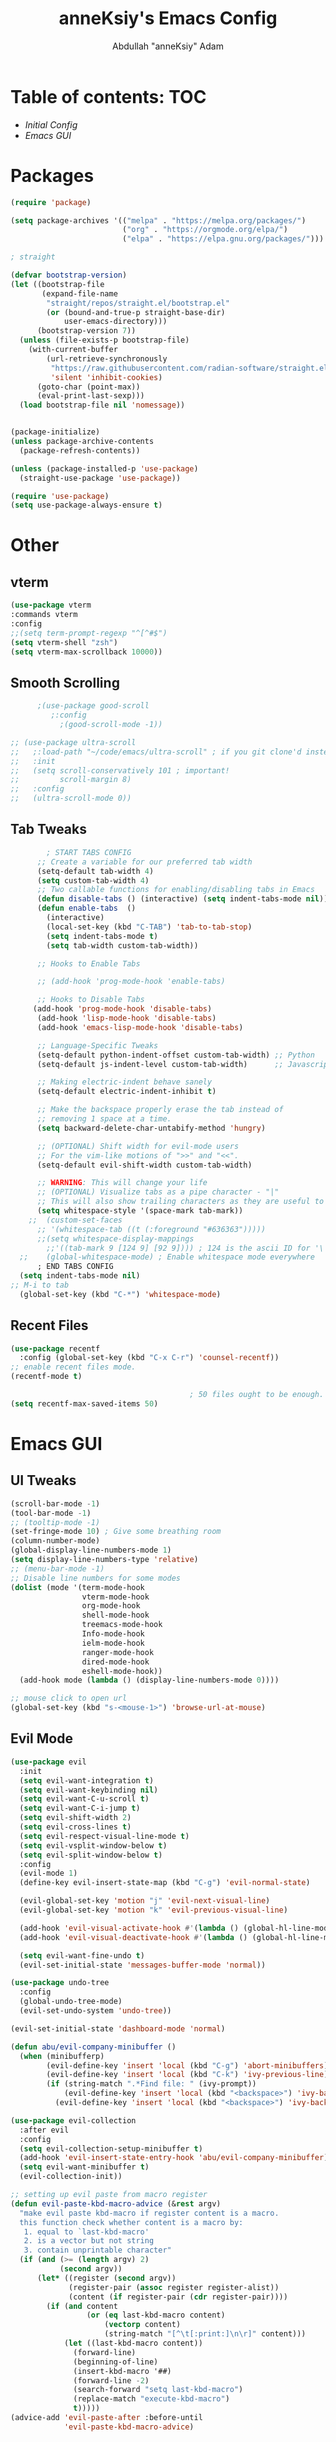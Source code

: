 #+TITLE: anneKsiy's  Emacs Config
#+AUTHOR: Abdullah "anneKsiy" Adam

* Table of contents: :TOC:
  - [[Initial Config][Initial Config]]
  - [[Emacs GUI][Emacs GUI]]
    

* Packages

#+begin_src emacs-lisp
(require 'package)

(setq package-archives '(("melpa" . "https://melpa.org/packages/")
                         ("org" . "https://orgmode.org/elpa/")
                         ("elpa" . "https://elpa.gnu.org/packages/")))

; straight

(defvar bootstrap-version)
(let ((bootstrap-file
       (expand-file-name
        "straight/repos/straight.el/bootstrap.el"
        (or (bound-and-true-p straight-base-dir)
            user-emacs-directory)))
      (bootstrap-version 7))
  (unless (file-exists-p bootstrap-file)
    (with-current-buffer
        (url-retrieve-synchronously
         "https://raw.githubusercontent.com/radian-software/straight.el/develop/install.el"
         'silent 'inhibit-cookies)
      (goto-char (point-max))
      (eval-print-last-sexp)))
  (load bootstrap-file nil 'nomessage))


(package-initialize)
(unless package-archive-contents
  (package-refresh-contents))

(unless (package-installed-p 'use-package)
  (straight-use-package 'use-package))

(require 'use-package)
(setq use-package-always-ensure t)
#+end_src

* Other
** vterm


#+begin_src  emacs-lisp
    (use-package vterm
    :commands vterm
    :config
    ;;(setq term-prompt-regexp "^[^#$")
    (setq vterm-shell "zsh")
    (setq vterm-max-scrollback 10000))
#+end_src

** Smooth Scrolling

#+begin_src  emacs-lisp
      ;(use-package good-scroll
         ;:config
           ;(good-scroll-mode -1))

;; (use-package ultra-scroll
;;   ;:load-path "~/code/emacs/ultra-scroll" ; if you git clone'd instead of package-vc-install
;;   :init
;;   (setq scroll-conservatively 101 ; important!
;;         scroll-margin 8) 
;;   :config
;;   (ultra-scroll-mode 0))
#+end_src

** Tab Tweaks

#+begin_src  emacs-lisp
          ; START TABS CONFIG
        ;; Create a variable for our preferred tab width
        (setq-default tab-width 4)
        (setq custom-tab-width 4)
        ;; Two callable functions for enabling/disabling tabs in Emacs
        (defun disable-tabs () (interactive) (setq indent-tabs-mode nil))
        (defun enable-tabs  ()
          (interactive)
          (local-set-key (kbd "C-TAB") 'tab-to-tab-stop)
          (setq indent-tabs-mode t)
          (setq tab-width custom-tab-width))

        ;; Hooks to Enable Tabs

        ;; (add-hook 'prog-mode-hook 'enable-tabs)

        ;; Hooks to Disable Tabs
       (add-hook 'prog-mode-hook 'disable-tabs)
        (add-hook 'lisp-mode-hook 'disable-tabs)
        (add-hook 'emacs-lisp-mode-hook 'disable-tabs)

        ;; Language-Specific Tweaks
        (setq-default python-indent-offset custom-tab-width) ;; Python
        (setq-default js-indent-level custom-tab-width)      ;; Javascript

        ;; Making electric-indent behave sanely
        (setq-default electric-indent-inhibit t)

        ;; Make the backspace properly erase the tab instead of
        ;; removing 1 space at a time.
        (setq backward-delete-char-untabify-method 'hungry)

        ;; (OPTIONAL) Shift width for evil-mode users
        ;; For the vim-like motions of ">>" and "<<".
        (setq-default evil-shift-width custom-tab-width)

        ;; WARNING: This will change your life
        ;; (OPTIONAL) Visualize tabs as a pipe character - "|"
        ;; This will also show trailing characters as they are useful to spot.
        (setq whitespace-style '(space-mark tab-mark))
      ;;  (custom-set-faces
        ;; '(whitespace-tab ((t (:foreground "#636363")))))
        ;;(setq whitespace-display-mappings
          ;;'((tab-mark 9 [124 9] [92 9]))) ; 124 is the ascii ID for '\|'
    ;;    (global-whitespace-mode) ; Enable whitespace mode everywhere
        ; END TABS CONFIG
    (setq indent-tabs-mode nil)
  ;; M-i to tab
    (global-set-key (kbd "C-*") 'whitespace-mode)
#+end_src

#+RESULTS:
: whitespace-mode

** Recent Files

#+begin_src emacs-lisp
  (use-package recentf
    :config (global-set-key (kbd "C-x C-r") 'counsel-recentf))
  ;; enable recent files mode.
  (recentf-mode t)

                                          ; 50 files ought to be enough.
  (setq recentf-max-saved-items 50)
#+end_src

* Emacs GUI

** UI Tweaks

#+begin_src emacs-lisp
(scroll-bar-mode -1)
(tool-bar-mode -1)
;; (tooltip-mode -1)
(set-fringe-mode 10) ; Give some breathing room
(column-number-mode)
(global-display-line-numbers-mode 1)
(setq display-line-numbers-type 'relative)
;; (menu-bar-mode -1)
;; Disable line numbers for some modes
(dolist (mode '(term-mode-hook
                vterm-mode-hook
                org-mode-hook
                shell-mode-hook
                treemacs-mode-hook
                Info-mode-hook
                ielm-mode-hook
                ranger-mode-hook
                dired-mode-hook
                eshell-mode-hook))
  (add-hook mode (lambda () (display-line-numbers-mode 0))))

;; mouse click to open url
(global-set-key (kbd "s-<mouse-1>") 'browse-url-at-mouse)
#+end_src

#+RESULTS:
: browse-url-at-mouse

** Evil Mode

#+begin_src emacs-lisp
(use-package evil
  :init
  (setq evil-want-integration t)
  (setq evil-want-keybinding nil)
  (setq evil-want-C-u-scroll t)
  (setq evil-want-C-i-jump t)
  (setq evil-shift-width 2)
  (setq evil-cross-lines t)
  (setq evil-respect-visual-line-mode t)
  (setq evil-vsplit-window-below t)
  (setq evil-split-window-below t)
  :config
  (evil-mode 1)
  (define-key evil-insert-state-map (kbd "C-g") 'evil-normal-state)

  (evil-global-set-key 'motion "j" 'evil-next-visual-line)
  (evil-global-set-key 'motion "k" 'evil-previous-visual-line)

  (add-hook 'evil-visual-activate-hook #'(lambda () (global-hl-line-mode 0) (message "Hello visual!")))
  (add-hook 'evil-visual-deactivate-hook #'(lambda () (global-hl-line-mode 1)))

  (setq evil-want-fine-undo t)
  (evil-set-initial-state 'messages-buffer-mode 'normal))

(use-package undo-tree
  :config
  (global-undo-tree-mode)
  (evil-set-undo-system 'undo-tree))

(evil-set-initial-state 'dashboard-mode 'normal)

(defun abu/evil-company-minibuffer ()
  (when (minibufferp)
        (evil-define-key 'insert 'local (kbd "C-g") 'abort-minibuffers)
        (evil-define-key 'insert 'local (kbd "C-k") 'ivy-previous-line)
        (if (string-match ".*Find file: " (ivy-prompt))
            (evil-define-key 'insert 'local (kbd "<backspace>") 'ivy-backward-kill-word)
          (evil-define-key 'insert 'local (kbd "<backspace>") 'ivy-backward-delete-char))))

(use-package evil-collection
  :after evil
  :config
  (setq evil-collection-setup-minibuffer t)
  (add-hook 'evil-insert-state-entry-hook 'abu/evil-company-minibuffer)
  (setq evil-want-minibuffer t)
  (evil-collection-init))

;; setting up evil paste from macro register
(defun evil-paste-kbd-macro-advice (&rest argv)
  "make evil paste kbd-macro if register content is a macro.
  this function check whether content is a macro by:
   1. equal to `last-kbd-macro'
   2. is a vector but not string
   3. contain unprintable character"
  (if (and (>= (length argv) 2)
           (second argv))
      (let* ((register (second argv))
             (register-pair (assoc register register-alist))
             (content (if register-pair (cdr register-pair))))
        (if (and content
                 (or (eq last-kbd-macro content)
                     (vectorp content)
                     (string-match "[^\t[:print:]\n\r]" content)))
            (let ((last-kbd-macro content))
              (forward-line)
              (beginning-of-line)
              (insert-kbd-macro '##)
              (forward-line -2)
              (search-forward "setq last-kbd-macro")
              (replace-match "execute-kbd-macro")
              t)))))
(advice-add 'evil-paste-after :before-until
            'evil-paste-kbd-macro-advice)
#+end_src

#+RESULTS:


** Centaur Tabs

#+begin_src emacs-lisp
  (use-package centaur-tabs
    :config
    (centaur-tabs-headline-match)
    (setq centaur-tabs-style "bar"
          centaur-tabs-height 24
          centaur-tabs-set-icons t
          centaur-tabs-set-bar 'over
          centaur-tabs-set-modified-marker t
          centaur-tabs-modified-marker "●")
    :bind
    (:map evil-normal-state-map
          ("g t" . centaur-tabs-forward)
          ("g T" . centaur-tabs-backward)
          ("C-<tab>" . centaur-tabs-forward)
          ("C-S-<tab>" . centaur-tabs-backward))
    )
    (centaur-tabs-mode 0) ;; set to nil for on
#+end_src

** Dashboard

#+begin_src emacs-lisp
  (use-package page-break-lines)
  (use-package dashboard
    :config
             (dashboard-setup-startup-hook)             
             (setq dashboard-banner-logo-title "Welcome back, Abdullah")
             (setq dashboard-startup-banner 'logo)
             (setq dashboard-center-content t)
             (setq dashboard-set-heading-icons t)
             (setq dashboard-set-file-icons t)
             (setq dashboard-items '((recents  . 5)
                                     (bookmarks . 5)
                                     (projects . 5)
                                     (agenda . 5)
                                     (registers . 5))))
#+end_src

** Fonts

#+begin_src emacs-lisp
  (defvar abu/default-font-size 160)
  ;(set-face-attribute 'default nil :font "Source Code Pro" :height abu/default-font-size)
  (set-face-attribute 'default nil :font "Iosevka" :height abu/default-font-size)
  ;(set-face-attribute 'default nil :font "Ubuntu Mono derivative Powerline" :height abu/default-font-size)
  ;(set-face-attribute 'default nil :font "Fira Mono for Powerline" :height abu/default-font-size)

  ;; Set the fixed pitch face
  ;;(set-face-attribute 'fixed-pitch nil :font "Source Code Pro" :height 145)
  (set-face-attribute 'fixed-pitch nil :font "Iosevka" :height abu/default-font-size)
  ;(set-face-attribute 'fixed-pitch nil :font "Ubuntu Mono derivative Powerline" :height abu/default-font-size)
  ;(set-face-attribute 'fixed-pitch nil :font "Fira Mono for Powerline" :height abu/default-font-size)

  ;; Set the variable pitch face
  ;(set-face-attribute 'variable-pitch nil :font "Cantarell" :height 160 :weight 'regular)
  ;(set-face-attribute 'variable-pitch nil :font "Amazon Ember" :height 145 :weight 'regular)
  (set-face-attribute 'variable-pitch nil :font "Iosevka Aile" :height 160 :weight 'regular)
  ;(set-face-attribute 'fixed-pitch nil :font "Inconsolata" :height abu/default-font-size)

  ;; set frame font
  (add-to-list 'default-frame-alist '(font . "Iosevka"))
  ;(add-to-list 'default-frame-alist '(font "Inconsolata"))

(defun abu/configure-frame-font (frame)
  "Configure font given initial non-daemon FRAME.
Intended for `after-make-frame-functions'."
  ;; Do stuff with FRAME...
  (defvar abu/default-font-size 155)
  ;(set-face-attribute 'default nil :font "Source Code Pro" :height abu/default-font-size)
  (set-face-attribute 'default nil :font "Iosevka" :height abu/default-font-size)
  ;(set-face-attribute 'default nil :font "Ubuntu Mono derivative Powerline" :height abu/default-font-size)
  ;(set-face-attribute 'default nil :font "Fira Mono for Powerline" :height abu/default-font-size)

  ;; Set the fixed pitch face
  ;;(set-face-attribute 'fixed-pitch nil :font "Source Code Pro" :height 145)
  (set-face-attribute 'fixed-pitch nil :font "Iosevka" :height abu/default-font-size)
  ;(set-face-attribute 'fixed-pitch nil :font "Ubuntu Mono derivative Powerline" :height abu/default-font-size)
  ;(set-face-attribute 'fixed-pitch nil :font "Fira Mono for Powerline" :height abu/default-font-size)

  ;; Set the variable pitch face
  ;(set-face-attribute 'variable-pitch nil :font "Cantarell" :height 160 :weight 'regular)
  ;(set-face-attribute 'variable-pitch nil :font "Amazon Ember" :height 145 :weight 'regular)
  (set-face-attribute 'variable-pitch nil :font "Iosevka Aile" :height 160 :weight 'regular)
  ;(set-face-attribute 'fixed-pitch nil :font "Inconsolata" :height abu/default-font-size)

  ;; set frame font
  (add-to-list 'default-frame-alist '(font . "Iosevka"))
  (remove-hook 'after-make-frame-functions #'abu/configure-frame-font))

(add-hook 'after-make-frame-functions #'abu/configure-frame-font)

#+end_src

#+RESULTS:
| abu/configure-frame-font | evil-init-esc | select-frame |

** Theme

#+begin_src emacs-lisp
  (use-package spacemacs-theme)
  (use-package doom-themes
    :init (load-theme 'doom-nord t))
#+end_src

** Rainbow Delimiters

#+begin_src emacs-lisp
(use-package rainbow-delimiters
  :hook (prog-mode . rainbow-delimiters-mode))
#+end_src

** All the icons
Remember to run M-x all-the-icons-install-fonts
#+begin_src emacs-lisp
(use-package all-the-icons)
#+end_src


** Modeline

#+begin_src emacs-lisp
(use-package doom-modeline
  :ensure t
  :init (doom-modeline-mode 1)
  :custom ((doom-modeline-height 20))
  :config (setq doom-modeline-buffer-file-name-style 'relative-from-project))
#+end_src

** Which Key

#+begin_src emacs-lisp
(use-package which-key
  :init (which-key-mode)
  :diminish which-key-mode
  :config
  (setq which-key-idle-delay 0.3))
#+end_src

** Make ESC quit prompts

#+begin_src emacs-lisp
(global-set-key (kbd "<escape>") 'keyboard-escape-quit)
#+end_src

* Org

#+begin_src emacs-lisp
(defun abu/org-mode-setup ()
  (org-indent-mode)
  (variable-pitch-mode 1)
  (visual-line-mode 1)
  (setq org-log-done 'time) ;; can change to 'note if you want to take notes when closing an item as well
  (setq org-src-preserve-indentation t)
  (setq org-custom-properties '("TICKET_LINK" "TICKET_TITLE"))
  (setq org-todo-keywords '((sequence "TODO" "PENDING" "DELEGATE" "TICKLER" "BLOCKED" "DONE")))
  (setq org-refile-targets '((nil . (:level . 2))))
  (setq org-todo-keyword-faces '(
                                 ("TODO" (:foreground "orange" :weight bold))
                                 ("PENDING" (:foreground "brown" :weight bold))
                                 ("TICKLER" (:foreground "red" :weight bold))
                                 ("BLOCKED" (:foreground "maroon" :weight bold))
                                 ("DELEGATE" (:foreground "blue" :weight bold)))))


;; Change the way org exports code blocks to markdown
(defun org-md-example-block (example-block _contents info)
  "Transcode EXAMPLE-BLOCK element into Markdown format.
CONTENTS is nil.  INFO is a plist used as a communication
channel."
  (concat "```\n"
          (org-remove-indentation
           (org-export-format-code-default example-block info))
          "```"))

(defun abu/org-font-setup ()
  (interactive)
  (font-lock-add-keywords 'org-mode
                          '(("^ *\\([-]\\) "
                             (0 (prog1 () (compose-region (match-beginning 1) (match-end 1) "•"))))))
  (set-face-attribute 'org-document-title nil :font "Iosevka Aile" :weight 'bold :height 1.3)


  (dolist (face '((org-level-1 . 1.4)
                  (org-level-2 . 1.2)
                  (org-level-3 . 1.1)
                  (org-level-4 . 1.1)
                  (org-level-5 . 1.1)
                  (org-level-6 . 1.1)
                  (org-level-7 . 1.1)
                  (org-level-8 . 1.1)))
    (set-face-attribute (car face) nil :font "Iosevka Aile" :weight 'bold :height (cdr face)))

  ;; Ensure that anything that should be fixed-pitch in Org files appears that way
  (set-face-attribute 'org-block nil :foreground nil :inherit 'fixed-pitch)
  (set-face-attribute 'org-code nil   :inherit '(shadow fixed-pitch))
  (set-face-attribute 'org-table nil   :inherit '(shadow fixed-pitch))
  (set-face-attribute 'org-verbatim nil :inherit '(shadow fixed-pitch))
  (set-face-attribute 'org-special-keyword nil :inherit '(font-lock-comment-face fixed-pitch))
  (set-face-attribute 'org-meta-line nil :inherit '(font-lock-comment-face fixed-pitch))
  (set-face-attribute 'org-checkbox nil :inherit 'fixed-pitch))

(defun abu/org-mode-visual-fill ()
  (setq visual-fill-column-width 100
        visual-fill-column-center-text t
        visual-fill-column-enable-sensible-window-split t)
  (visual-fill-column-mode 0))

;;     (defun abu/org-mode-visual-fill ()
;;       (setq visual-fill-column-width 100
;;             visual-fill-column-center-text t)
;;       (visual-fill-column-mode 1))
;;   (add-hook 'Info-mode-hook (lambda () (set-face-attribute 'default nil :font "Cantarell" :height 
;;   (add-hook 'Info-mode-hook 'abu/org-mode-visual-fill)
;; 150 :weight 'regular)))

(use-package org-modern)
(use-package org
  :hook (org-mode . abu/org-mode-setup)
  (org-mode-hook . org-modern-mode)
  (org-agenda-finalize-hook . org-modern-agenda)
  :config
  (setq org-ellipsis " ▾")
  (abu/org-font-setup)
  (abu/org-mode-setup)
                                        ;(setq org-agenda-files '("~/Documents/OrgStuff/schedule.org"))
  (setq org-agenda-files '("/Users/adammabd/Documents/OrgStuff/roam/20230821103815-todo.org"))
  (setq org-highest-priority ?A
        org-lowest-priority ?E
        org-default-priority ?B)
  (setq org-capture-templates
        '(("t" "Todo" entry (file+headline "~/Documents/OrgStuff/roam/20230821103815-todo.org" "Work Todo List")
           "** %^{Todo type|TODO|PENDING|DELEGATE|TICKLER|BLOCKED} [#%^{Priority type|A|B|C|D}] %?\n:PROPERTIES:\n:CATEGORY: %^{Category type|Code|Admin|Ops|Study|CR|Side-projects|Doc|Home|Miata}\n:TICKET_LINK: %^{Ticket link}\n:TICKET_TITLE: %^{Ticket title}\n:END:"))))

(use-package org-bullets
  :after org
  :hook (org-mode . org-bullets-mode)
  :custom
  (org-bullets-bullet-list '("◉" "○" "●" "○" "●" "○" "●")))

(use-package visual-fill-column
  :hook (org-mode . abu/org-mode-visual-fill)
  (Info-mode . abu/org-mode-visual-fill))
#+end_src

#+RESULTS:
| abu/org-mode-visual-fill | doom-modeline-set-info-modeline | (lambda nil (set (make-local-variable 'visual-fill-column-width) 90)) | (lambda nil (display-line-numbers-mode 0)) | turn-on-font-lock |

** Org roam

#+begin_src emacs-lisp
(use-package org-roam
  :init
  (setq org-roam-v2-ack t)
  :custom
  (org-roam-directory "~/Documents/OrgStuff/roam")
  (org-roam-completion-everywhere t)
  (org-roam-capture-templates
   '(
     ("d" "default" plain
      "%?"
      :if-new (file+head "%<%Y%m%d%H%M%S>-${slug}.org" "#+title: ${title}\n")
      :unnarrowed t)
     ("l" "Note for studying" plain
      "* %^{Topic}\n** Overview\n%^{Overview Text}\n** %^{First Heading}\n%?"
      :if-new (file+head "%<%Y%m%d%H%M%S>-${slug}.org" "#+title: ${title}\n")
      :unnarrowed t)
     ("m" "Meeting notes" plain
      "* %^{Topic}\n** Background\n%^{Background Text}\n** Meeting Attendees\n*** %^{Attendees}\n** Notes\n*** \n** AIs\n*** "
      :if-new (file+head "%<%Y%m%d%H%M%S>-${slug}.org" "#+title: ${title}\n")
      :unnarrowed t)
     )
   )
  :bind (("C-c n l" . org-roam-buffer-toggle)
         ("C-c n f" . org-roam-node-find)
         ("C-c n i" . org-roam-node-insert)
         :map org-mode-map
         ("C-M-i" . completion-at-point))
  :config
  (org-roam-setup))
#+end_src

#+RESULTS:
: completion-at-point

** Org roam ui visualize

#+begin_src emacs-lisp
;; (use-package org-roam-ui
;;   :after org-roam
;;   :config
;;   (setq org-roam-ui-sync-theme t
;;         org-roam-ui-follow t
;;         org-roam-ui-update-on-save t
;;         org-roam-ui-open-on-start t))
#+end_src

** Org tree slide

#+begin_src emacs-lisp
  (use-package org-tree-slide)
#+end_src

** Org present

#+begin_src emacs-lisp
  (use-package org-present
    :config
    (progn
       (add-hook 'org-present-mode-hook
                 (lambda ()
                   (org-present-big)
                   (org-display-inline-images)
                   (org-present-hide-cursor)
                   (org-present-read-only)))
       (add-hook 'org-present-mode-quit-hook
                 (lambda ()
                   (org-present-small)
                   (org-remove-inline-images)
                   (org-present-show-cursor)
                   (org-present-read-write)))))
#+end_src

* Ivy Auto-complete

#+begin_src emacs-lisp
  (use-package swiper)
  (use-package ivy
    :diminish
    :bind (("C-s" . swiper)
           :map ivy-minibuffer-map
           ("TAB" . ivy-alt-done)	
           ("C-l" . ivy-alt-done)
           ("C-j" . ivy-next-line)
           ("C-k" . ivy-previous-line)
           :map ivy-switch-buffer-map
           ("C-k" . ivy-previous-line)
           ("C-l" . ivy-done)
           ("C-d" . ivy-switch-buffer-kill)
           :map ivy-reverse-i-search-map
           ("C-k" . ivy-previous-line)
           ("C-d" . ivy-reverse-i-search-kill))
    :config
    (setq ivy-initial-inputs-alist 
          '((counsel-minor . "^+")
           (counsel-package . "^+")
           (counsel-org-capture . "")
           (counsel-M-x . "")
           (counsel-describe-symbol . "")
           (org-refile . "")
           (org-agenda-refile . "")
           (org-capture-refile . "")
           (Man-completion-table . "")
           (woman . "")))
    (setq ivy-wrap 1)
    (evil-set-initial-state 'ivy-occur-grep-mode 'normal)
    (evil-set-initial-state 'ivy-occur-mode 'normal)
    (ivy-mode 1))

  (use-package ivy-rich
    :init
    (ivy-rich-mode 1))

  ;; counsel
  (use-package counsel
    :bind (("M-x" . counsel-M-x)
           ("C-x b" . counsel-ibuffer)
           ("C-x C-f" . counsel-find-file)
           :map minibuffer-local-map
           ("C-r" . 'counsel-minibuffer-history)))
#+end_src

#+RESULTS:
: counsel-minibuffer-history

** Helpful

#+begin_src emacs-lisp
(use-package helpful
  :custom
  (counsel-describe-function-function #'helpful-callable)
  (counsel-describe-variable-function #'helpful-variable)
  :bind
  ([remap describe-function] . counsel-describe-function)
  ([remap describe-command] . helpful-command)
  ([remap describe-variable] . counsel-describe-variable)
  ([remap describe-key] . helpful-key))
#+end_src

* Key Bindings

** General Keybindings

Functions for use in the general keybinding section

#+begin_src emacs-lisp
  (setq config-file "~/.emacs.d/config.org")
  ;(setq schedule-file "~/Documents/OrgStuff/schedule.org")
  (setq schedule-file "/Users/adammabd/Documents/OrgStuff/roam/20230821103815-todo.org")
  (setq zshrc-file "~/.zshrc")
  (setq notes-file "/Users/adammabd/Documents/OrgStuff/roam/20220909153229-notes_home.org")
  (defun abu/open-config ()
    (interactive)
    (find-file config-file))
  (defun abu/open-schedule ()
    (interactive)
    (find-file schedule-file))
  (defun abu/open-zshrc ()
    (interactive)
    (find-file zshrc-file))
  (defun abu/open-notes ()
    (interactive)
    (find-file notes-file))
  (defun abu/open-scratch ()
    (interactive)
    (switch-to-buffer "*scratch*"))
  (defun abu/open-messages ()
    (interactive)
    (switch-to-buffer "*Messages*"))
  (defun abu/open-dashboard ()
    (interactive)
    (switch-to-buffer "*dashboard*"))
#+end_src

#+RESULTS:
: abu/open-dashboard

#+begin_src emacs-lisp
(use-package general
  :config
  (general-create-definer abu/leader-keys
    :keymaps '(normal visual)
    :prefix "SPC"
    :global-prefix "C-SPC")

  (abu/leader-keys
    "SPC" '(counsel-M-x :which-key "M-x")
    "t" '(:ignore t :which-key "Treemacs")
    "g" '(:ignore t :which-key "Git")
    "s" '(:ignore t :which-key "Search/Replace" )
    "q" '(:ignore t :which-key "Q (GenAI)" )
    "TAB" '(mode-line-other-buffer :which-key "Toggle Recent Buffers")))
#+end_src

#+RESULTS:
: t

** Editing Keybindings

#+begin_src emacs-lisp
(abu/leader-keys
  "k" '(evil-ace-jump-line-mode :which-key "Ace Jump Line")
  "j" '(evil-ace-jump-line-mode :which-key "Ace Jump Line")
  "/" '(projectile-ag :which-key "Ag Search Project"))
#+end_src

#+RESULTS:

** Searching/Replace Keybindings
#+begin_src emacs-lisp
 (abu/leader-keys
 "sr" '(query-replace-regexp :which-key "RegEx Replace")
 "st" '(query-replace-regexp :which-key "RegEx "))
#+end_src

#+RESULTS:

** Buffer Keybindings

#+begin_src emacs-lisp
(abu/leader-keys
  "b" '(:ignore t :which-key "Buffers")
  "bf" '(ibuffer :which-key "All Buffers")
  "bb" '(counsel-ibuffer :which-key "Find Buffer")
  "bp" '(previous-buffer :which-key "Previous Buffer")
  "bn" '(next-buffer :which-key "Next Buffer")
  "bk" '(kill-buffer :which-key "Kill Buffer")
  "bc" '(kill-buffer :which-key "Kill Buffer")
  "bd" '(abu/open-dashboard :which-key "Open Dashboard")
  "b TAB" '(mode-line-other-buffer :which-key "Toggle Recent Buffers"))
#+end_src

** File Keybindings

#+begin_src emacs-lisp
    (abu/leader-keys
        "f" '(:ignore t :which-key "Files")
        "ff" '(find-file :which-key "Find File")
        "fr" '(counsel-recentf :which-key "Recent Files")
        "fs" '(save-buffer :which-key "Save File")
        "fd" '(dired :which-key "Dired")
        "fc" '(abu/open-config :which-key "Config File")
        "ft" '(abu/open-schedule :which-key "Schedule File")
        "fz" '(abu/open-zshrc :which-key "Zshrc")
        "bD" '(abu/open-dashboard :which-key "Open Dashboard")
        "fn" '(abu/open-notes :which-key "Notes File")
        "fm" '(abu/open-messages :which-key "Messages File")
        "fS" '(abu/open-scratch :which-key "Scratch File"))
#+end_src

** Terminal Keybindings

#+begin_src emacs-lisp
(defvar current-vterm-buffers '()
  "List containing currently open vterm buffers.")

(defun abu/vterm-here ()
  "Opens up a new shell in the directory associated with the
   current buffer's file. The vterm is renamed to match that
   directory to make multiple vterm windows easier."
  (interactive)
  (let* ((parent (if (buffer-file-name)
                     (file-name-directory (buffer-file-name))
                   default-directory))
         (height (/ (window-total-height) 3))
         (name   (car (last (split-string parent "/" t))))
         (all-buffer-names (split-string (mapconcat #'buffer-name (buffer-list) "BUFF-SEP") "BUFF-SEP"))
         (vterm-buffer-name (concat "*vterm: " name "*")))
    (let ((duplicate-name-count 0))
      (setq vterm-buffer-name (reduce #'(lambda (acc curr)
                                          (when (string-match (format "^*vterm: %s*" name) curr)
                                            (setq acc
                                                  (replace-regexp-in-string "\\*$\\|-[0-9]+\\*$"
                                                                            (format "-%s*" (setq duplicate-name-count (+ 1 duplicate-name-count)))
                                                                            acc)))
                                          acc)
                                      all-buffer-names :initial-value vterm-buffer-name))
      (split-window-vertically (- height))
      (other-window 1)
      (vterm vterm-buffer-name)
      (push vterm-buffer-name current-vterm-buffers)
      (vterm-send-string "ls")
      (vterm-send-return))))

(defun abu/vterm-close ()
  "Closes the window created by the function 'vterm-here'."
  (interactive)
  ;;(insert "exit")
  ;; TODO use ~kill-buffer "name"~
  (if (equal current-vterm-buffers nil)
      (message "Cannot close empty buffer")
    (let ((confirm-nonexistent-file-or-buffer nil)
          (buffer-to-kill (ivy-read "Select a buffer to kill: " current-vterm-buffers)))

      (setq current-vterm-buffers (remove buffer-to-kill current-vterm-buffers)) ;; set the global variable

      (let ((current-window (window-normalize-window nil)))
        (cond
         ((eq current-window (window-main-window (window-frame current-window)))
          (message "Not deleting current window as it is the sole ordinary window..."))
         ((get-buffer-window buffer-to-kill) (delete-window (get-buffer-window buffer-to-kill)))
         ((not (equal (buffer-name) buffer-to-kill)) (message "Not deleting current window as it does not contain buffer to be deleted."))
         (t (delete-window))))
      (let ((kill-buffer-query-functions nil))
        (kill-buffer buffer-to-kill)))))


(defun abu/visit-vterm ()
  "Use ivy to prompt user for a buffer to switch to."
  (interactive)
  (let ((buffer-to-visit (ivy-read "Select terminal to visit: " current-vterm-buffers)))
    (switch-to-buffer buffer-to-visit)))

(abu/leader-keys
  "~" '(abu/vterm-close :which-key "Close vterm")
  "`" '(abu/vterm-here :which-key "vterm")
  "." '(abu/visit-vterm :which-key "Find vterm"))
#+end_src

#+RESULTS:

** Toggles Keybindings

#+begin_src emacs-lisp
  (abu/leader-keys
    "T" '(:ignore t :which-key "Toggles")
    "Tt" '(counsel-load-theme :which-key "Choose theme"))
#+end_src

** Window keybindings

#+begin_src emacs-lisp
  (defun abu/close-window-and-kill-buffer ()
    (interactive)
    (kill-buffer)
    (evil-window-delete))
  (abu/leader-keys
    "w" '(:ignore t :which-key "Window")
    "w=" '(balance-windows :which-key "Balance Windows")
    "wc" '(evil-window-delete :which-key "Close Window")
    "wC" '(ace-delete-window :which-key "Close Other Window")
    "wK" '(abu/close-window-and-kill-buffer :which-key "Kill Window+Buffer")
    "wl" '(evil-window-right :which-key "Right Window")
    "wh" '(evil-window-left :which-key "Left Window")
    "wk" '(evil-window-up :which-key "Up Window")
    "wj" '(evil-window-down :which-key "Down Window")
    "wL" '(evil-window-move-far-right :which-key "Move Window Right")
    "wH" '(evil-window-move-far-left :which-key "Move Window Left")
    "wK" '(evil-window-move-very-top :which-key "Move Window Up")
    "wJ" '(evil-window-move-very-bottom :which-key "Move Window Down")
    "wr" '(evil-window-rotate-downards :which-key "Rotate Window Downwards")
    "ws" '(evil-window-split :which-key "Split Horizontally")
    "ww" '(ace-swap-window :which-key "Ace swap window")
    "wv" '(evil-window-vsplit :which-key "Split Vertically")
    "wm" '(maximize-window :which-key "Maximize Window"))
#+end_src

#+RESULTS:

** Help Keybindings

#+begin_src emacs-lisp
  (abu/leader-keys
    "h" '(:ignore t :which-key "Help")
    "hf" '(describe-function :which-key "Describe Function")
    "hv" '(describe-variable :which-key "Describe Variable")
    "hl" '(view-lossage :which-key "View Key History")
    "hc" '(describe-key-briefly :which-key "View Key History")
    "hm" '(describe-mode :which-key "Describe Mode")
    "hk" '(helpful-key :which-key "Helpful Key")
    "ha" '(apropos-command :which-key "Apropos Command")
    "hd" '(apropos-documentation :which-key "Apropos Documentation")
    "hi" '(info :which-key "Info"))
#+end_src

** Org Keybindings

#+begin_src emacs-lisp
(abu/leader-keys
  "o" '(:ignore t :which-key "Org")
  "oa" '(org-agenda :which-key "Agenda List")
  "oc" '(org-edit-src-code :which-key "Edit Source Block")
  "orc" '(org-capture :which-key "Org Capture")
  "oCi" '(org-clock-in :which-key "Org clock in")
  "oCo" '(org-clock-out :which-key "Org clock out")
  "oCn" '(org-add-note :which-key "Org add note")
  "ol" '(org-roam-buffer-toggle :which-key "Org Roam Buffer Toggle")
  "of" '(org-roam-node-find :which-key "Org Roam Node Find")
  "on" '(org-narrow-to-subtree :which-key "Org Narrow to Subtree")
  "ow" '(widen :which-key "Org Widen")
  "oi" '(org-roam-node-insert :which-key "Org Roam Node Insert"))
#+end_src

#+RESULTS:

** Expand Region

#+begin_src emacs-lisp
  (use-package expand-region
    :bind
    ("C-=" . er/expand-region)
    ("C--" . er/contract-region))
#+end_src

** Key Chords

#+begin_src emacs-lisp
(use-package key-chord
  :config
  (key-chord-mode 1)
  (key-chord-define evil-insert-state-map "jk" 'evil-normal-state)
  (key-chord-define evil-insert-state-map "kj" 'evil-normal-state))
#+end_src

** Snippets

#+begin_src emacs-lisp
    (use-package yasnippet
      :config (yas-global-mode)
      (add-hook 'yas-minor-mode-hook (lambda ()
                                       (yas-activate-extra-mode 'fundamental-mode)
  (yas-activate-extra-mode 'prog-mode))))
    (use-package yasnippet-snippets)
#+end_src

#+RESULTS:

** Hydra Transitive Bindings

*** Text Scale
#+begin_src emacs-lisp
(use-package hydra)
(defhydra hydra-text-scale (:timeout 4)
  "Adjust text size"
  ("j" text-scale-decrease "Out")
  ("k" text-scale-increase "In")
  ("q" nil "Quit" :exit t))

(abu/leader-keys
  "Ts" '(hydra-text-scale/body :which-key "Adjust text size"))
#+end_src

*** Hunk cycler
#+begin_src emacs-lisp
(use-package hydra)
(defhydra hydra-cycle-hunks (:timeout 10)
  "Hunk cycler"
  ("j" diff-hl-show-hunk-next :which-key "Show next hunk")
  ("n" diff-hl-show-hunk-next :which-key "Show next hunk")
  ("k" diff-hl-show-hunk-previous :which-key "Show previous hunk")
  ("p" diff-hl-show-hunk-previous :which-key "Show previous hunk")
  ("r" diff-hl-revert-hunk :which-key "Revert")
  ("c" diff-hl-show-hunk-copy-original-text :which-key "Copy original")
  ("q" nil "Quit" :exit t))

(abu/leader-keys
  "gh" '(hydra-cycle-hunks/body :which-key "Cycle hunks"))
#+end_src

*** Window resizer
#+begin_src emacs-lisp
(use-package hydra)
(defhydra hydra-window-resizer (:timeout 3)
  "Window resizer"
  ("+" evil-window-increase-height :which-key "Increase height")
  ("-" evil-window-decrease-height :which-key "Decrease height")
  (">" evil-window-increase-width :which-key "Increase width")
  ("<" evil-window-decrease-width :which-key "Decrease width")
  ("q" nil "Quit" :exit t))

(abu/leader-keys
  "wr" '(hydra-window-resizer/body :which-key "Resize windows"))
#+end_src

*** Origami
#+begin_src emacs-lisp
  (use-package origami)
  (defhydra hydra-origami (:color red)
    "
          _o_pen node    _n_ext fold       toggle _f_orward
          _c_lose node   _p_revious fold   toggle _a_ll
          "
    ("o" origami-open-node)
    ("c" origami-close-node)
    ("n" origami-next-fold)
    ("p" origami-previous-fold)
    ("f" origami-forward-toggle-node)
    ("a" origami-toggle-all-nodes))

  (abu/leader-keys
    "zf" '(hydra-origami/body :which-key "Fold"))
#+end_src

* Dired
#+begin_src emacs-lisp
(use-package dired
  :ensure nil
  :commands (dired dired-jump)
  :bind (("C-x C-j" . dired-jump))
  :config
  (evil-collection-define-key 'normal 'dired-mode-map
    "h" 'dired-up-directory
    "l" 'dired-find-file)
(use-package dired-single)

    (evil-collection-define-key 'normal 'dired-mode-map
      "h" 'dired-single-up-directory
      "l" 'dired-single-buffer))


(use-package dired-hide-dotfiles
  :hook (dired-mode . dired-hide-dotfiles-mode)
  :config
  (evil-collection-define-key 'normal 'dired-mode-map
    "H" 'dired-hide-dotfiles-mode))
#+end_src

* Projectile

#+begin_src emacs-lisp
(use-package projectile
  :diminish projectile-mode
  :custom ((projectile-completion-system 'ivy))
  :bind-keymap
  ("C-c p" . projectile-command-map)
  :init
  ;; NOTE: Set this to the folder where you keep your Git repos!
  (when (file-directory-p "~/Projects/Code")
    (setq projectile-project-search-path '("~/Projects/Code")))
  (setq projectile-switch-project-action #'projectile-dired))
  :config
  (projectile-mode
  (abu/leader-keys
    "p" '(:keymap projectile-command-map :which-key "Project")))
#+end_src

** Counsel Projectile
   
#+begin_src emacs-lisp
(use-package counsel-projectile
  :config (counsel-projectile-mode))
#+end_src

* Magit & Blamer
  
#+begin_src emacs-lisp
(use-package magit
  :custom
  (magit-display-buffer-function #'magit-display-buffer-same-window-except-diff-v1))
:config
(abu/leader-keys
  "gs" '(magit-status :which-key "Magit status"))
(magit-add-section-hook 'magit-status-sections-hook
                        'magit-insert-modules
                        'magit-insert-unpulled-from-pushremote)

(use-package blamer
  :bind (("s-i" . blamer-show-commit-info))
  :defer 20
  :custom
  (blamer-idle-time 0.1)
  (blamer-min-offset 100)
  :custom-face
  (blamer-face ((t :foreground "#7a88cf"
                   :background nil
                   :height 140
                   :italic t)))
  :config
  (abu/leader-keys
    "gB" '(global-blamer-mode :which-key "Blamer mode"))
  (global-blamer-mode 0))
#+end_src


#+RESULTS:
: blamer-show-commit-info

** Magit helpers

#+begin_src emacs-lisp
(defun abu/get-magit-buffers ()
  (interactive)
  (let ((abu-magit-buffers
         (-filter #'(lambda (buff) (string-prefix-p "magit:" (buffer-name buff))) (buffer-list)))
        (selected-buffer nil))
    (print abu-magit-buffers)
    (setq selected-buffer (ivy-read "Select magit buffer: " (cl-map 'list #'(lambda (buff) (buffer-name buff)) abu-magit-buffers)))
    (counsel-ibuffer-visit-buffer selected-buffer)))

(abu/leader-keys
  "gb" '(abu/get-magit-buffers :which-key "Magit buffers"))

;; Easier smerge merge conflict resolution

(defun abu/smerge-resolve-all-in-file-to (to-keep)
  "Resolves all conflicts inside a file in preference of TO-KEEP

TO-KEEP decides which part to keep and is one of `upper',
`lower', `base'"
  (interactive
   (list (completing-read "Keeping (upper, base, lower): "
                          '(upper base lower))))
  (let ((resolve-func
         (pcase to-keep
           ("upper" 'smerge-keep-upper)
           ("base"  'smerge-keep-base)
           ("lower" 'smerge-keep-lower)
           (_ (error "Unknown resolution argument!"))))
        (num-chars-bfore (point-max)))
    (save-excursion
      (goto-char (point-min))
      (while (ignore-errors (not (smerge-vc-next-conflict)))
        (funcall resolve-func)))
    (when (= num-chars-bfore (point-max))
      (message "No conflicts were found"))))

(abu/leader-keys "gM" '(abu/smerge-resolve-all-in-file-to :which-key "Smerge resolve all in file"))

;; smerge transient for easy merge conflict resolution
(defhydra abu/smerge (:color red :hint nil)
  "
Navigate       Keep               other
----------------------------------------
_p_: previous  _c_: current       _e_: ediff
_n_: next      _m_: mine  <<      _u_: undo
_j_: up        _o_: other >>      _r_: refine
_k_: down      _a_: combine       _q_: quit
               _b_: base
"
  ("n" smerge-vc-next-conflict)
  ("p" smerge-prev)
  ("c" smerge-keep-current)
  ("m" smerge-keep-mine)
  ("o" smerge-keep-other)
  ("b" smerge-keep-base)
  ("a" smerge-keep-all)
  ("e" smerge-ediff)
  ("j" previous-line)
  ("k" forward-line)
  ("r" smerge-refine)
  ("u" undo)
  ("q" nil :exit t))

(defun enable-smerge-maybe ()
  (when (and buffer-file-name (vc-backend buffer-file-name))
    (save-excursion
      (goto-char (point-min))
      (when (re-search-forward "^<<<<<<< " nil t)
        (smerge-mode +1)
        (abu/smerge/body)))))

(abu/leader-keys "gm" '(abu/smerge/body :which-key "Smerge Hydra"))


#+end_src

#+RESULTS:

* LSP

#+begin_src emacs-lisp
(defun abu/lsp-mode-setup ()
  (setq lsp-headerline-breadcrumb-segments '(path-up-to-project file symbols))
  (lsp-headerline-breadcrumb-mode))
(abu/leader-keys
  "l" '(:ignore t :which-key "LSP")
  "lr" '(lsp-find-references :which-key "Find references")
  "lR" '(lsp-ui-peek-find-references :which-key "Peek find references")
  "lc" '(lsp-rename :which-key "Change name (refactor/rename)")
  "lc" '(lsp-rename :which-key "Change name (refactor/rename)")
)

(setq is-showing-lsp-ui-doc nil)
(defun abu/toggle-lsp-ui-doc ()
  (interactive)
  (if (equal is-showing-lsp-ui-doc nil)
      (progn
        (lsp-ui-doc-show)
        (setq is-showing-lsp-ui-doc t))
    (lsp-ui-doc-hide)
    (setq is-showing-lsp-ui-doc nil)))

  (use-package lsp-mode
    :commands (lsp lsp-deferred)
    :hook ((lsp-mode . abu/lsp-mode-setup)
	         (typescript-mode . lsp)
	         (web-mode . lsp)
	         (python-mode . lsp)
           (brazil-config-mode . lsp))
    :init
    (setq lsp-keymap-prefix "C-c l")
    :config
    (lsp-enable-which-key-integration t)
    (evil-define-key 'normal 'global (kbd "C-k") 'abu/toggle-lsp-ui-doc)
    (add-to-list 'lsp-language-id-configuration '(brazil-config-mode . "brazil-config"))
    (lsp-register-client
     (make-lsp-client
      :priority -1
      :new-connection (lsp-stdio-connection "barium")
      :activation-fn (lsp-activate-on "brazil-config")
      :server-id 'barium)))
    ;;(global-unset-key (kbd "C-k"))
;; (lsp-register-client
;;     (make-lsp-client :new-connection (lsp-tramp-connection "solargraph")
;;                      :major-modes '(ruby-mode)
;;                      :remote? t
;;                      :server-id 'solargraph-remote))

  (use-package lsp-ui
    :hook (lsp-mode . lsp-ui-mode)
    :config
    (setq lsp-ui-sideline-show-diagnostics t)
    :custom
    (lsp-ui-doc-position 'at-point))

  (use-package lsp-treemacs
    :after lsp)
  (abu/leader-keys
    "tt" '(treemacs :which-key "Open Treemacs")
    "ts" '(lsp-treemacs-symbols :which-key "Open symbols")
    "te" '(lsp-treemacs-errors-list :which-key "Open errors list"))

  (use-package lsp-ivy)
#+end_src

#+RESULTS:

*** LSP Keybindings

#+begin_src emacs-lisp
(global-set-key (kbd "M-RET") 'lsp-execute-code-action)  
#+end_src

#+RESULTS:
: lsp-execute-code-action

** Flycheck

#+begin_src emacs-lisp
(use-package flycheck
  :config
  (setq flycheck-check-syntax-automatically '(save idle-change mode-enabled))
  (global-flycheck-mode))
(flycheck-add-mode 'typescript-tslint 'web-mode)
#+end_src

#+RESULTS:
| web-mode | typescript-mode |

*** Flycheck keybindings

#+begin_src emacs-lisp
 (global-set-key (kbd "M-/") 'flycheck-explain-error-at-point) 
#+end_src

#+RESULTS:
: flycheck-explain-error-at-point


*** Flycheck hydra

#+begin_src emacs-lisp
(use-package hydra)

(defhydra hydra-flycheck (:color blue)
  "
  ^
  ^Flycheck^          ^Errors^            ^Checker^
  ^────────^──────────^──────^────────────^───────^─────
  _q_ quit            _<_ previous        _?_ describe
  _M_ manual          _>_ next            _d_ disable
  _v_ verify setup    _f_ check           _m_ mode
  ^^                  _l_ list            _s_ select
  ^^                  ^^                  ^^
"

  ("q" nil)
  ("<" flycheck-previous-error :color pink)
  (">" flycheck-next-error :color pink)
  ("?" flycheck-describe-checker)
  ("M" flycheck-manual)
  ("d" flycheck-disable-checker)
  ("f" flycheck-buffer)
  ("l" flycheck-list-errors)
  ("m" flycheck-mode)
  ("s" flycheck-select-checker)
  ("v" flycheck-verify-setup))

(abu/leader-keys "lf" '(hydra-flycheck/body :which-key "Flycheck Hydra"))
#+end_src

#+RESULTS:


** Tree sitter

#+begin_src emacs-lisp
(use-package tree-sitter
  :init
  (global-tree-sitter-mode))
(use-package tree-sitter-langs)
#+end_src

#+RESULTS:

** JS2

#+begin_src  emacs-lisp
  (use-package js2-mode
    :hook
    ((js-mode-hook . js2-minor-mode)
     (js2-mode-hook . ac-js2-mode))
    :config
    (add-to-list 'auto-mode-alist '("\\.json$" . js-mode)))
#+end_src

#+RESULTS:
| ac-js2-mode |

** Tide

#+begin_src emacs-lisp
  (use-package tide)
  (defun setup-tide-mode ()
    (interactive)
    (tide-setup)
    (flycheck-mode +1)
    (setq flycheck-check-syntax-automatically '(save idle-change mode-enabled))
    (eldoc-mode +1)
    (tide-hl-identifier-mode +1)
    )
  ;;(add-hook 'before-save-hook 'tide-format-before-save)
  (add-hook 'typescript-mode-hook #'setup-tide-mode)
#+end_src

#+RESULTS:
| setup-tide-mode | evil-collection-typescript-mode-set-evil-shift-width | lsp |

** Typescript

#+begin_src emacs-lisp
  (use-package typescript-mode
    :hook ((typescript-mode . lsp-deferred)
  (typescript-mode . setup-tide-mode))
    :config
    (setq typescript-indent-level 2))
(lsp-make-interactive-code-action organize-imports "source.organizeImports.ts-ls")
#+end_src

#+RESULTS:
| lsp-deferred | setup-tide-mode | evil-collection-typescript-mode-set-evil-shift-width | lsp |

** Jest

#+begin_src emacs-lisp
(use-package jest-test-mode 
  :ensure t 
  :commands jest-test-mode
  :hook (typescript-mode js-mode typescript-tsx-mode))
  #+end_src

  #+RESULTS:
  | jest-test-mode |

** Web Mode & Emmet Mode
Found the following at https://willschenk.com/articles/2021/setting_up_emacs_for_typescript_development/

#+begin_src emacs-lisp
  (use-package emmet-mode
    :config (setq emmet-move-cursor-between-quotes t))
  (defun abu/web-mode-init ()
    "Hooks for web mode. Adjust indent"
    (setq web-mode-markup-indent-offset 2)
    (setq web-mode-code-indent-offset 2)
    (setq tide-format-options '(:tabSize 2 :indentSize 2)))

  (use-package web-mode
    :hook ((web-mode . abu/web-mode-init))
    :init (add-to-list 'auto-mode-alist '("\\.tsx\\'" . web-mode))
    (add-to-list 'auto-mode-alist '("\\.html$" . web-mode))
    (add-to-list 'auto-mode-alist '("\\.css?'" . web-mode))
    (add-to-list 'auto-mode-alist '("\\.js\\'" . web-mode)))
  (add-hook 'web-mode-hook
            (lambda ()
              (when (string-equal "tsx" (file-name-extension buffer-file-name))
                (setup-tide-mode))))
  (add-hook 'web-mode-hook 'emmet-mode)

  ;; enable typescript-tslint checker
  (flycheck-add-mode 'typescript-tslint 'web-mode)
#+end_src

#+RESULTS:
| web-mode | web-mode | typescript-mode |


** Json

#+begin_src emacs-lisp
  (use-package json-mode)  
  (use-package json)
#+end_src

#+RESULTS:

** Csv

#+begin_src emacs-lisp
(use-package csv-mode)
#+end_src

#+RESULTS:

** Prettier

#+begin_src emacs-lisp
    (use-package prettier-js)
    (add-hook 'js2-mode-hook 'prettier-js-mode)
    (add-hook 'js-mode-hook 'prettier-js-mode)
    (remove-hook 'js-mode-hook 'prettier-js-mode)
    (add-hook 'web-mode-hook 'prettier-js-mode)
    (setq prettier-js-args '(
    "--trailing-comma" "es5"
    "--bracket-spacing" "true"
    "--print-width" "120"
    "--tab-width" "2"
  ))
#+end_src

#+RESULTS:
| --trailing-comma | es5 | --bracket-spacing | true | --tab-width | 4 |

** YAML
#+begin_src emacs-lisp
(use-package yaml-mode)
#+end_src

#+RESULTS:

** Java

#+begin_src emacs-lisp
(use-package lsp-java
  :config
  (add-hook 'java-mode-hook 'lsp)
  (setq lsp-java-vmargs
        (list
         "-Xmx4G"
         "-XX:+UseG1GC"
         "-XX:+UseStringDeduplication"
         ;; Download lombok.jar from https://projectlombok.org/download and put it at this path
         "-javaagent:/Users/adammabd/.emacs.d/lombok.jar"))
  (add-to-list 'lsp-file-watch-ignored-directories "[/\\\\]\\.bemol\\'")
  (setq lsp-java-project-resource-filters ["node_modules" ".metadata" "archetype-resources" "META-INF/maven" "runtime" "env"]))
(use-package dap-mode :after lsp-mode :config (dap-auto-configure-mode))
#+end_src

#+RESULTS:
: t

** Kotlin

#+begin_src emacs-lisp
(use-package kotlin-mode
  :after (lsp-mode dap-mode)
  :config
    (add-hook 'kotlin-mode-hook 'lsp)
    ;(require 'dap-kotlin)
    (setq lsp-kotlin-compiler-jvm-target "1.8"))
    ;(setq lsp-kotlin-debug-adapter-path (or (executable-find "kotlin-debug-adapter") ""))
    ;(setq lsp-kotlin-debug-adapter-enabled t))

#+end_src

#+RESULTS:
: t

** Lisp

#+begin_src emacs-lisp
  (setq inferior-lisp-program "scheme")
  (use-package slime)
  (use-package paredit)
  (use-package redshank)
  (global-set-key (kbd "M-.") 'paredit-forward-slurp-sexp)
  (global-set-key (kbd "M-,") 'paredit-backward-slurp-sexp)
#+end_src

#+RESULTS:
: paredit-backward-slurp-sexp


** Python

#+begin_src emacs-lisp
(defun abu/lsp-pyright-buffer-file-organize-imports ()
  (interactive)
  (lsp-send-execute-command "pyright.organizeimports"
                            (vector (concat "file://" (buffer-file-name)))))

(use-package lsp-pyright
  :ensure t
  :hook (python-mode . (lambda ()
                         (require 'lsp-pyright)
                         (lsp-deferred)))
  :init (when (executable-find "python3")
          (setq lsp-pyright-python-executable-cmd "python3")))

(use-package python-pytest)
#+end_src

#+RESULTS:

** Ruby

#+begin_src emacs-lisp
    (use-package ruby-mode
      :hook (ruby-mode . lsp-deferred))
(use-package ruby-test-mode)
#+end_src

** Go

#+begin_src emacs-lisp
(use-package go-mode
  :hook (go-mode-hook . lsp-deferred))
#+end_src

#+RESULTS:
| lsp-deferred | evil-collection-ruby-mode-set-evil-shift-width | doom-modeline-env-setup-ruby |

** Jinja2

#+begin_src emacs-lisp
  (use-package jinja2-mode)
  (add-to-list 'auto-mode-alist '("\\.jinja\\'" . jinja2-mode))
#+end_src

** Company Mode

#+begin_src emacs-lisp
    (use-package company
      :after lsp-mode
      :hook ((lsp-mode . company-mode) (emacs-lisp-mode . company-mode))
      :config (evil-define-key 'insert 'global (kbd "C-k") 'company-select-previous)
      :bind (:map company-active-map
;;              ("<tab>" . company-complete-selection)
              ("C-l" . company-complete-selection))
            (:map lsp-mode-map
;;              ("<tab>" . company-complete-selection)
              ("C-l" . company-complete-selection))
      :custom
      (company-minimum-prefix-length 1)
      (company-selection-wrap-around t)
      (setq company-tooltip-align-annotations t)
      (company-idle-delay 0.0))
    (use-package company-box)
      ;:hook (company-mode . company-box-mode)
  (global-set-key (kbd "C-c y") 'company-yasnippet)
#+end_src

#+RESULTS:
: company-yasnippet

*** Company Keybindings

#+begin_src emacs-lisp
(evil-global-set-key 'insert (kbd "C-SPC") 'company-filter-candidates)
#+end_src

#+RESULTS:
: company-filter-candidates

* Git Gutter

#+begin_src emacs-lisp
  (use-package diff-hl
    :init
    (global-diff-hl-mode)
    (diff-hl-flydiff-mode)
    (diff-hl-dired-mode)
    (diff-hl-margin-mode)
    :config
    (abu/leader-keys
      "gj" '(diff-hl-show-hunk-next :which-key "Show next hunk")
      "gk" '(diff-hl-show-hunk-previous :which-key "Show previous hunk")
      ))
#+end_src

#+RESULTS:
: t

* Ace
** Ace window

#+begin_src emacs-lisp
(use-package ace-window)
#+end_src

#+RESULTS:

** Ace jump

#+begin_src emacs-lisp
  (use-package ace-jump-mode
      :bind
      (:map evil-normal-state-map
            ("s" . ace-jump-char-mode)))
#+end_src

* Notifications

** Terminal notifier

#+begin_src emacs-lisp
(defvar terminal-notifier-command (executable-find "terminal-notifier") "The path to terminal-notifier.")

(defun terminal-notifier-notify (title message)
  "Show a message with `terminal-notifier-command`"
  (start-process "terminal-notifier"
                 "*terminal-notifier*"
                 terminal-notifier-command
                 "-title" title
                 "-message" message
                 "-activate" "org.gnu.Emacs"))

(defun timed-notification (time message)
  (interactive "sNotification when (e.g. 2 minutes, 60 seconds, 3 days): \nsMessage: ")
  (run-at-time time nil (lambda (message) (terminal-notifier-notify "Emacs" message)) message))
#+end_src

** Org notifications

#+begin_src emacs-lisp
  (use-package alert
    :config
    (setq
      ;; alert-default-style 'notifier
      alert-default-style 'osx-notifier)
    ;; (alert "This is an alert" :severity 'high)
    ;; (alert "This is an alert" :title "My Alert" :category 'debug)
    )
    (use-package org-alert
      :config
      ;; (setq default-alert-style 'notifier)
      (setq org-alert-notification-title "Emacs Org")
      )
(org-alert-disable)

;(org-alert-enable)
#+end_src

* Log files

** Log4j

#+begin_src emacs-lisp
(use-package log4j-mode
  :init
  (add-hook #'log4j-mode-hook #'view-mode)
  (add-hook #'log4j-mode-hook #'read-only-mode))
#+end_src

** Log view

#+begin_src emacs-lisp
(use-package logview)
#+end_src

* File error

#+begin_src emacs-lisp
(defun file-notify-rm-all-watches ()
  "Remove all existing file notification watches from Emacs."
  (interactive)
  (maphash
   (lambda (key _value)
     (file-notify-rm-watch key))
   file-notify-descriptors))
#+end_src


#+begin_src emacs-lisp
  (use-package ranger)
#+end_src

* Multiple cursors
#+begin_src emacs-lisp
(use-package multiple-cursors
  :config (global-set-key (kbd "C-S-c C-S-c") 'mc/edit-lines)
  (global-set-key (kbd "C->") 'mc/mark-next-like-this)
  (global-set-key (kbd "C-<") 'mc/mark-previous-like-this)
  (global-set-key (kbd "C-c C-<") 'mc/mark-all-like-this))
#+end_src



* Custom scripts

sometimes you just need these little helpers :
#+begin_src emacs-lisp
(defun find-nth-occurrence (needle haystack n)
  (if (> n (length haystack))
      (error "N was larger than the length of HAYSTACK: %s!" haystack)
  (let ((haystack-list (string-to-list haystack))
        (nth-occurrence 0))
    (seq-do-indexed (lambda (char idx)
                      (setq char-string (char-to-string char))
                      (if (string-equal needle char-string)
                          (progn
                            (message "HERE")
                            (setq nth-occurrence (+ 1 nth-occurrence))
                            (if (equalp nth-occurrence n)
                                (message "HELLO %s" idx)))))
                    haystack))))


	(defun find-last-occurrence (needle haystack)
		"Find the index of the last occurrence of NEEDLE in HAYSTACK. Returns `nil' if NEEDLE was not found."
		(let ((haystack-list (string-to-list haystack))
					(index nil))
			(seq-do-indexed #'(lambda (char idx)
												(setq char-string (char-to-string char))
												(if (string-equal needle char-string)
														(setq index idx)))
											haystack)
			index))

; (find-nth-occurrence "." "com.amazon.stuff.more" 3)
; (find-last-occurrence "." "com.amazon.stuff.more")
#+end_src


#+begin_src emacs-lisp
(defun abu/toggle-org-emphasis-markers ()
  "Toggle hiding and showing of org-emphasis-markers"
  (interactive)
  (if org-hide-emphasis-markers
      (progn
        (set-variable 'org-hide-emphasis-markers nil)
        (message "Enabling org emphasis markers"))
    (set-variable 'org-hide-emphasis-markers t)
    (message "Disabling org emphasis markers"))
  (org-mode-restart))

(abu/leader-keys
  "oe" '(abu/toggle-org-emphasis-markers :which-key "Toggle Org emphasis markers")) 
#+end_src


* Elfeed (rss)

#+begin_src emacs-lisp
(use-package elfeed
  :init
  (setq elfeed-curl-program-name "curl")
  :config
  (setq elfeed-feeds '("https://brooker.co.za/blog/rss.xml"
                       "https://lukesmith.xyz/index.xml"
                       "https://planet.emacslife.com"
                       "https://news.ycombinator.com/rss")))

#+end_src

#+RESULTS:
: t

* Dash (dev docs)

#+begin_src emacs-lisp
(use-package dash-at-point)
#+end_src



#+RESULTS:

* Email (mu4e)
 
(add-to-list 'load-path "/usr/local/share/emacs/site-lisp/mu/mu4e")
(add-to-list 'exec-path "/usr/local/bin/mu")
(setq mu4e-mu-binary "/usr/local/bin/mu")
(setq mail-user-agent 'mu4e-user-agent)

(with-eval-after-load 'mu4e
  (setq mu4e-get-mail-command "offlineimap -o")
  (setq mu4e-update-interval (* 60 5))
  (setq mu4e-completing-read-function #'ivy-completing-read)
  (setq mu4e-mu-home "/Users/adammabd/.cache/mu/")
  (setq mu4e-sent-folder "/Sent Items"))

;; defvar-1 issue below
;;(require 'mu4e)

;; Show an email alert on my modeline
(use-package mu4e-alert
  :after mu4e
  :init
  (mu4e-alert-enable-mode-line-display)
  (mu4e-alert-enable-notifications)
  (setq mu4e-alert-interesting-mail-query
        (concat
         "flag:unread maildir:/INBOX "
         ))
  (add-hook 'after-init-hook #'mu4e-alert-enable-mode-line-display))

;; Be able to send org-documents as email
(use-package org-msg
  :init
  (setq mail-user-agent 'mu4e-user-agent)
  (setq org-msg-options "html-postamble:nil H:5 num:nil ^:{} toc:nil author:nil email:nil \\n:t"
        org-msg-startup "hidestars indent inlineimages"
        org-msg-default-alternatives '((new		. (text html))
				                               (reply-to-html	. (text html))
				                               (reply-to-text	. (text)))
        org-msg-convert-citation t)
  (org-msg-mode))

;; customize mu4e xwidget browsing
(use-package mu4e-views
  :after mu4e
  :defer nil
  ;; :bind (:map mu4e-headers-mode-map
	;;     ("v" . mu4e-views-mu4e-select-view-msg-method) ;; select viewing method
	;;     ("M-n" . mu4e-views-cursor-msg-view-window-down) ;; from headers window scroll the email view
	;;     ("M-p" . mu4e-views-cursor-msg-view-window-up) ;; from headers window scroll the email view
  ;;       ("f" . mu4e-views-toggle-auto-view-selected-message) ;; toggle opening messages automatically when moving in the headers view
  ;;       ("i" . mu4e-views-mu4e-view-as-nonblocked-html) ;; show currently selected email with all remote content
	;;     )
  :config
  (setq mu4e-views-completion-method 'ivy) ;; use ivy for completion
  (setq mu4e-views-default-view-method "html") ;; make xwidgets default
  (mu4e-views-mu4e-use-view-msg-method "html") ;; select the default
  (setq mu4e-views-next-previous-message-behaviour 'stick-to-current-window) ;; when pressing n and p stay in the current window
  (setq mu4e-views-auto-view-selected-message t)
  (setq xwidget-webkit-enable-plugins 't)) ;; automatically open messages when moving in the headers view


;;; ---- ;;;
(defun abu/mu4e-action-view-in-xwidget (msg)
  "Show current MSG in an embedded xwidget, if available."
  (unless (fboundp 'xwidget-webkit-browse-url)
    (mu4e-error "No xwidget support available"))
  (let ((browse-url-handlers nil)
        (browse-url-browser-function
         (lambda (url &optional _rest)
           (xwidget-webkit-browse-url url))))
    (mu4e-action-view-in-browser msg)))

;; My specific config
(setq user-full-name "Abdullah Adam")
(setq user-mail-address "adammabd@amazon.com")
(setq mail-default-headers "Reply-to: adammabd@amazon.com")

(setq send-mail-function 'smtpmail-send-it
      user-full-name "Abdullah Adam"
      user-mail-address "adammabd@amazon.com"
      smtpmail-default-smtp-server "ballard.amazon.com"
      smtpmail-local-domain "amazon.com"
      smtpmail-smtp-user "ANT\\adammabd"
      smtpmail-smtp-server "ballard.amazon.com"
      smtpmail-stream-type 'starttls
      smtpmail-smtp-service 1587)

(byte-recompile-directory (expand-file-name "~/.emacs.d") 0)
(abu/leader-keys
  "m" '(:ignore t :which-key "mu4e")
  "mm" '(mu4e :which-key "mu4e"))

* wgrep edit occur
#+begin_src emacs-lisp
(use-package wgrep)
#+end_src

* Compilation mode
#+begin_src emacs-lisp
(add-hook 'compilation-filter-hook 'ansi-color-compilation-filter)
#+end_src

** Org Agenda customizations

#+begin_src emacs-lisp
;; (setq org-agenda-custom-commands
;;       '(("n" "Agenda and all TODOs"
;;          ((agenda "")
;;           (alltodo "")))))

;; (setq org-agenda-custom-commands
;;       '(
;;         ("D" "Demo block agenda"
;;          ((todo "PENDING"
;;                 ((org-agenda-overriding-header "⏳ Pending Tasks")))
;;           (agenda ""
;;                   (
;;                    ;;(org-agenda-block-separator ?+)
;;                    (org-agenda-span 'day)
;;                    (org-deadline-warning-days 3)
;;                    (org-agenda-day-face-function (lambda (date) 'org-agenda-date))
;;                    (org-agenda-fontify-priorities t)
;;                    (org-agenda-overriding-header "\n📖 Daily Agenda\n")))))
;;         ))


;; This is the expanded view of my code (which is further below):
(setq org-agenda-custom-commands
      `(("A" "Daily agenda and top priority tasks"
         ((tags-todo "*"
                     ((org-agenda-skip-function '(org-agenda-skip-if nil '(timestamp)))
                      (org-agenda-skip-function
                       `(org-agenda-skip-entry-if
                         'notregexp ,(format "\\[#%s\\]" (char-to-string org-priority-highest))))
                      (org-agenda-block-separator nil)
                      (org-agenda-overriding-header "Important tasks without a date\n")))
          (agenda "" ((org-agenda-span 1)
                      (org-deadline-warning-days 0)
                      (org-agenda-block-separator nil)
                      (org-scheduled-past-days 0)
                      ;; We don't need the `org-agenda-date-today'
                      ;; highlight because that only has a practical
                      ;; utility in multi-day views.
                      (org-agenda-day-face-function (lambda (date) 'org-agenda-date))
                      (org-agenda-format-date "%A %-e %B %Y")
                      (org-agenda-overriding-header "\nToday's agenda\n")))
          (agenda "" ((org-agenda-start-on-weekday nil)
                      (org-agenda-start-day "+1d")
                      (org-agenda-span 3)
                      (org-deadline-warning-days 0)
                      (org-agenda-block-separator nil)
                      (org-agenda-skip-function '(org-agenda-skip-entry-if 'todo 'done))
                      (org-agenda-overriding-header "\nNext three days\n")))
          (agenda "" ((org-agenda-time-grid nil)
                      (org-agenda-start-on-weekday nil)
                      ;; We don't want to replicate the previous section's
                      ;; three days, so we start counting from the day after.
                      (org-agenda-start-day "+4d")
                      (org-agenda-span 14)
                      (org-agenda-show-all-dates nil)
                      (org-deadline-warning-days 0)
                      (org-agenda-block-separator nil)
                      (org-agenda-entry-types '(:deadline))
                      (org-agenda-skip-function '(org-agenda-skip-entry-if 'todo 'done))
                      (org-agenda-overriding-header "\nUpcoming deadlines (+14d)\n")))))
        ("P" "Plain text daily agenda and top priorities"
         ((tags-todo "*"
                     ((org-agenda-skip-function '(org-agenda-skip-if nil '(timestamp)))
                      (org-agenda-skip-function
                       `(org-agenda-skip-entry-if
                         'notregexp ,(format "\\[#%s\\]" (char-to-string org-priority-highest))))
                      (org-agenda-block-separator nil)
                      (org-agenda-overriding-header "Important tasks without a date\n")))
          (agenda "" ((org-agenda-span 1)
                      (org-deadline-warning-days 0)
                      (org-agenda-block-separator nil)
                      (org-scheduled-past-days 0)
                      ;; We don't need the `org-agenda-date-today'
                      ;; highlight because that only has a practical
                      ;; utility in multi-day views.
                      (org-agenda-day-face-function (lambda (date) 'org-agenda-date))
                      (org-agenda-format-date "%A %-e %B %Y")
                      (org-agenda-overriding-header "\nToday's agenda\n")))
          (agenda "" ((org-agenda-start-on-weekday nil)
                      (org-agenda-start-day "+1d")
                      (org-agenda-span 3)
                      (org-deadline-warning-days 0)
                      (org-agenda-block-separator nil)
                      (org-agenda-skip-function '(org-agenda-skip-entry-if 'todo 'done))
                      (org-agenda-overriding-header "\nNext three days\n")))
          (agenda "" ((org-agenda-time-grid nil)
                      (org-agenda-start-on-weekday nil)
                      ;; We don't want to replicate the previous section's
                      ;; three days, so we start counting from the day after.
                      (org-agenda-start-day "+4d")
                      (org-agenda-span 14)
                      (org-agenda-show-all-dates nil)
                      (org-deadline-warning-days 0)
                      (org-agenda-block-separator nil)
                      (org-agenda-entry-types '(:deadline))
                      (org-agenda-skip-function '(org-agenda-skip-entry-if 'todo 'done))
                      (org-agenda-overriding-header "\nUpcoming deadlines (+14d)\n"))))
         ((org-agenda-with-colors nil)
          (org-agenda-prefix-format "%t %s")
          (org-agenda-current-time-string ,(car (last org-agenda-time-grid)))
          (org-agenda-fontify-priorities nil)
          (org-agenda-remove-tags t))
         ("agenda.txt"))))



;; And this is what I actually use.  The `defvar' is stored in my
;; prot-org.el file.  In the video I explain why I use this style.

(defvar prot-org-custom-daily-agenda
  ;; NOTE 2021-12-08: Specifying a match like the following does not
  ;; work.
  ;;
  ;; tags-todo "+PRIORITY=\"A\""
  ;;
  ;; So we match everything and then skip entries with
  ;; `org-agenda-skip-function'.
  `((tags-todo "*"
               ((org-agenda-skip-function '(org-agenda-skip-if nil '(timestamp)))
                (org-agenda-skip-function
                 `(org-agenda-skip-entry-if
                   'notregexp ,(format "\\[#%s\\]" (char-to-string org-priority-highest))))
                (org-agenda-block-separator nil)
                (org-agenda-overriding-header "Important tasks without a date\n")))
    (agenda "" ((org-agenda-span 1)
                (org-deadline-warning-days 0)
                (org-agenda-block-separator nil)
                (org-scheduled-past-days 0)
                ;; We don't need the `org-agenda-date-today'
                ;; highlight because that only has a practical
                ;; utility in multi-day views.
                (org-agenda-day-face-function (lambda (date) 'org-agenda-date))
                (org-agenda-format-date "%A %-e %B %Y")
                (org-agenda-overriding-header "\nToday's agenda\n")))
    (agenda "" ((org-agenda-start-on-weekday nil)
                (org-agenda-start-day "+1d")
                (org-agenda-span 3)
                (org-deadline-warning-days 0)
                (org-agenda-block-separator nil)
                (org-agenda-skip-function '(org-agenda-skip-entry-if 'todo 'done))
                (org-agenda-overriding-header "\nNext three days\n")))
    (agenda "" ((org-agenda-time-grid nil)
                (org-agenda-start-on-weekday nil)
                ;; We don't want to replicate the previous section's
                ;; three days, so we start counting from the day after.
                (org-agenda-start-day "+4d")
                (org-agenda-span 14)
                (org-agenda-show-all-dates nil)
                (org-deadline-warning-days 0)
                (org-agenda-block-separator nil)
                (org-agenda-entry-types '(:deadline))
                (org-agenda-skip-function '(org-agenda-skip-entry-if 'todo 'done))
                (org-agenda-overriding-header "\nUpcoming deadlines (+14d)\n"))))
  "Custom agenda for use in `org-agenda-custom-commands'.")

(setq org-agenda-custom-commands
      `(("A" "Daily agenda and top priority tasks"
         ,prot-org-custom-daily-agenda)
        ("P" "Plain text daily agenda and top priorities"
         ,prot-org-custom-daily-agenda
         ((org-agenda-with-colors nil)
          (org-agenda-prefix-format "%t %s")
          (org-agenda-current-time-string ,(car (last org-agenda-time-grid)))
          (org-agenda-fontify-priorities nil)
          (org-agenda-remove-tags t))
         ("agenda.txt"))))
#+end_src


ORG LATEX
#+begin_src emacs-lisp
;; https://emacs.stackexchange.com/questions/33010/how-to-word-wrap-within-code-blocks
(setq org-latex-listings t)  ;; Ensure LaTeX listings is enabled

;; Custom LaTeX options for source blocks
(setq org-latex-packages-alist
      '(("latex" "listings" nil)))  ;; Ensure the listings package is loaded

(setq org-latex-default-packages-alist
      (append org-latex-default-packages-alist
              '(("listings" "utf8" nil))))  ;; Add listings package support

(setq org-latex-src-block-backend 'minted)
(setq org-latex-minted-options '(("breaklines" "true")
                                 ("frame" "single")   ;; Adds a frame around code blocks (optional)
                                 ("fontsize" "\\small") ;; Change the font size of code blocks
                                 ("linenos" "true")   ;; Add line numbers to code blocks (optional)
                                 ("fontfamily" "pcr")
                                 ("breakanywhere" "true")))
(setq org-latex-header-extra
      '("\\renewcommand{\\ttdefault}{pcr}"))
(setq org-latex-listings-options
      '(("basicstyle" "\\pcr")  ;; Set the font style to typewriter
        ("numbers" "left")           ;; Show line numbers on the left (optional)
        ("frame" "single")))         ;; Add a frame around code blocks (optional)
#+end_src

#+RESULTS:
| basicstyle | \pcr   |
| numbers    | left   |
| frame      | single |


* Tramp remote ssh

#+begin_src emacs-lisp
(message "HELLO TRAMP SSH!!!")
(customize-set-variable
 'tramp-ssh-controlmaster-options "-o ControlMaster=auto -o ControlPath='tramp.%%C' -o ControlPersist=yes")
#+end_src

#+RESULTS:
: -o ControlMaster=auto -o ControlPath='tramp.%%C' -o ControlPersist=yes


** Buttercup unit tests

#+begin_src emacs-lisp
(use-package buttercup)
#+end_src

* UML
** Plant UML
#+begin_src emacs-lisp
(use-package plantuml-mode
  :config
  ;; Sample jar configuration
  (setq plantuml-jar-path "/Users/adammabd/.emacs.d/plantuml-1.2023.10.jar")
  (setq plantuml-default-exec-mode 'jar)
  (add-to-list
   'org-src-lang-modes '("plantuml" . plantuml)))
#+end_src

* URL
** Postman like rest client

#+begin_src emacs-lisp
(use-package ob-restclient)
(use-package company-restclient)
(use-package restclient)

(org-babel-do-load-languages
 'org-babel-load-languages
 '((restclient . t)
   (emacs-lisp . t)
   (shell . t)
   (python . t)))

(add-to-list 'company-backends 'company-restclient)
#+end_src

#+begin_src python
import matplotlib, numpy
matplotlib.use('Agg')
import matplotlib.pyplot as plt
fig=plt.figure(figsize=(4,2))
x=numpy.linspace(-15,15)
plt.plot(numpy.sin(x)/x)
fig.tight_layout()
plt.savefig('images/python-matplot-fig.png')
return 'images/python-matplot-fig.png' # return filename to org-mode

#+end_src

#+RESULTS:


#+begin_src restclient
#GET https://jsonplaceholder.typicode.com/todos/1
#+end_src


* Utils
** Interactive function to convert Epoch time to timestamp
#+begin_src emacs-lisp
(defun get-time-from-epoch-time (epoch-time)
  (interactive "sEnter epoch time: ")
  (let ((epoch-time-decimal-index (cl-search "." epoch-time)))
    (if epoch-time-decimal-index
        (message (format-time-string "<%Y-%m-%d %a %H:%M:%S>" (seconds-to-time (string-to-number (substring epoch-time nil epoch-time-decimal-index))) t))
      (message (format-time-string "<%Y-%m-%d %a %H:%M:%S>" (seconds-to-time (string-to-number epoch-time)) t)))))
#+end_src


* YAML
#+begin_src emacs-lisp
(use-package yaml)
#+end_src


* browse url

#+begin_src emacs-lisp
(setq abu/browse-url-using-id-options (list ?t ?w ?c))

(defun abu/browse-url-using-id (url-type)
  (interactive "cWhat kind of url [t/w/c]: ")
  (let ((url (thing-at-point 'symbol t)))
    (if (and url (abu/browse-url-using-id--validate-url-type url-type))
        (abu/browse-url-using-id--internal url url-type)
      (error "No URL found"))))

(defun abu/browse-url-using-id--validate-url-type (url-type)
  (let ((case-fold-search t))
    (seq-filter #'(lambda (elt)
                    (char-equal elt url-type))
                abu/browse-url-using-id-options)))

(defun abu/browse-url-using-id--internal (url url-type)
  (cond ((char-equal ?t url-type) (browse-url (format "https://t.corp.amazon.com/%s" url)))
        (t (error "URL type: '%s' is unsupported" (char-to-string url-type)))))

 (abu/leader-keys
 "gx" '(abu/browse-url-using-id :which-key "Browse URL using ID"))
#+end_src

* Docker

#+begin_src emacs-lisp
(use-package dockerfile-mode)
#+end_src


* General Tweaks

#+begin_src emacs-lisp
  ;; set timezone
  (setenv "TZ" "Africa/Harare")
  (use-package exec-path-from-shell
     :config (exec-path-from-shell-initialize))
  (setq scroll-margin 8)
  (setq scroll-conservatively 101)
  (setq scroll-step 1)
  (setq visual-bell t)
  (menu-bar-mode -1)
  (setq ring-bell-function 'ignore)
  (setq markdown-max-image-size '(450 . 450))
  (setq toggle-truncate-lines 1)
  (electric-pair-mode 1)
  (blink-cursor-mode -1)
  (global-diff-hl-mode 1)
  (global-set-key [S-wheel-right] 'scroll-left)
  (global-set-key [S-wheel-left] 'scroll-right)
  (add-to-list 'exec-path "/Users/adammabd/.local/bin/q")
  (add-to-list 'exec-path "~/Documents/kotlin-language-server/server/build/install/server/bin")
  (add-to-list 'exec-path "~/Documents/kotlin-debug-adapter/adapter/build/install/adapter/bin")
  (add-to-list 'exec-path "~/Documents/kotlin-debug-adapter/adapter/build/install/adapter/bin")
  (add-to-list 'exec-path "/Users/adammabd/.rbenv/shims/solargraph")

  (add-to-list 'exec-path "$HOME/.cargo/env")
  (setq exec-path (append exec-path '("/Users/adammabd/.nvm/versions/node/v17.2.0/bin")))
  (setq warning-suppress-types '(yasnippet backquote-change))
#+end_src

#+RESULTS:
| yasnippet | backquote-change |

** Info mode tweaks

#+begin_src emacs-lisp
(add-hook 'Info-mode-hook
          (lambda () (set (make-local-variable 'visual-fill-column-width) 90)))
;(push "/Users/adammabd/Downloads/sicp.info" Info-additional-directory-list)
;(push "/usr/local/share/info/emacs" Info-additional-directory-list)
;(push "/usr/local/share/info" Info-additional-directory-list)
#+end_src

#+RESULTS:
| /Users/adammabd/Downloads/sicp.info | /Users/adammabd/Downloads/sicp.info |

** super user (sudo) rights

#+begin_src emacs-lisp
(use-package sudo-edit)
#+end_src
